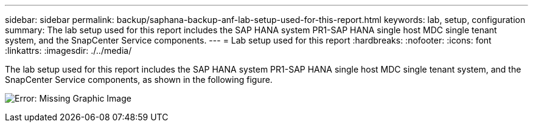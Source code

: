 ---
sidebar: sidebar
permalink: backup/saphana-backup-anf-lab-setup-used-for-this-report.html
keywords: lab, setup, configuration
summary: The lab setup used for this report includes the SAP HANA system PR1-SAP HANA single host MDC single tenant system, and the SnapCenter Service components.
---
= Lab setup used for this report
:hardbreaks:
:nofooter:
:icons: font
:linkattrs:
:imagesdir: ./../media/

//
// This file was created with NDAC Version 2.0 (August 17, 2020)
//
// 2021-10-07 09:49:08.437651
//

[.lead]
The lab setup used for this report includes the SAP HANA system PR1-SAP HANA single host MDC single tenant system, and the SnapCenter Service components, as shown in the following figure.

image:saphana-backup-anf-image13.jpg[Error: Missing Graphic Image]

